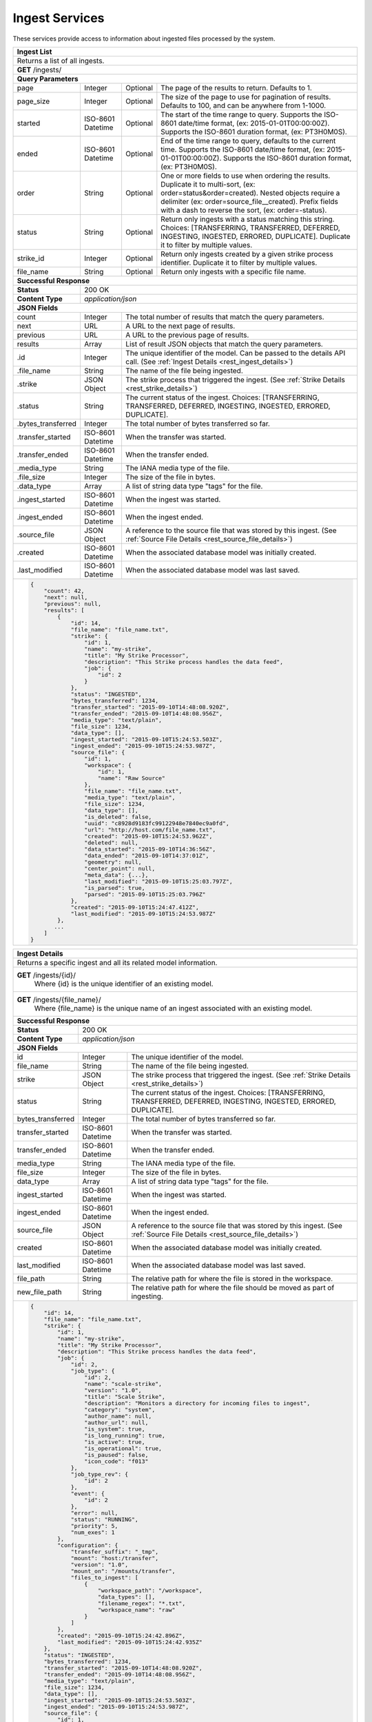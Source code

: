 
.. _rest_ingest:

Ingest Services
===============

These services provide access to information about ingested files processed by the system.

.. _rest_ingest_list:

+-------------------------------------------------------------------------------------------------------------------------+
| **Ingest List**                                                                                                         |
+=========================================================================================================================+
| Returns a list of all ingests.                                                                                          |
+-------------------------------------------------------------------------------------------------------------------------+
| **GET** /ingests/                                                                                                       |
+-------------------------------------------------------------------------------------------------------------------------+
| **Query Parameters**                                                                                                    |
+--------------------+-------------------+----------+---------------------------------------------------------------------+
| page               | Integer           | Optional | The page of the results to return. Defaults to 1.                   |
+--------------------+-------------------+----------+---------------------------------------------------------------------+
| page_size          | Integer           | Optional | The size of the page to use for pagination of results.              |
|                    |                   |          | Defaults to 100, and can be anywhere from 1-1000.                   |
+--------------------+-------------------+----------+---------------------------------------------------------------------+
| started            | ISO-8601 Datetime | Optional | The start of the time range to query.                               |
|                    |                   |          | Supports the ISO-8601 date/time format, (ex: 2015-01-01T00:00:00Z). |
|                    |                   |          | Supports the ISO-8601 duration format, (ex: PT3H0M0S).              |
+--------------------+-------------------+----------+---------------------------------------------------------------------+
| ended              | ISO-8601 Datetime | Optional | End of the time range to query, defaults to the current time.       |
|                    |                   |          | Supports the ISO-8601 date/time format, (ex: 2015-01-01T00:00:00Z). |
|                    |                   |          | Supports the ISO-8601 duration format, (ex: PT3H0M0S).              |
+--------------------+-------------------+----------+---------------------------------------------------------------------+
| order              | String            | Optional | One or more fields to use when ordering the results.                |
|                    |                   |          | Duplicate it to multi-sort, (ex: order=status&order=created).       |
|                    |                   |          | Nested objects require a delimiter (ex: order=source_file__created).|
|                    |                   |          | Prefix fields with a dash to reverse the sort, (ex: order=-status). |
+--------------------+-------------------+----------+---------------------------------------------------------------------+
| status             | String            | Optional | Return only ingests with a status matching this string.             |
|                    |                   |          | Choices: [TRANSFERRING, TRANSFERRED, DEFERRED, INGESTING, INGESTED, |
|                    |                   |          | ERRORED, DUPLICATE].                                                |
|                    |                   |          | Duplicate it to filter by multiple values.                          |
+--------------------+-------------------+----------+---------------------------------------------------------------------+
| strike_id          | Integer           | Optional | Return only ingests created by a given strike process identifier.   |
|                    |                   |          | Duplicate it to filter by multiple values.                          |
+--------------------+-------------------+----------+---------------------------------------------------------------------+
| file_name          | String            | Optional | Return only ingests with a specific file name.                      |
+--------------------+-------------------+----------+---------------------------------------------------------------------+
| **Successful Response**                                                                                                 |
+--------------------+----------------------------------------------------------------------------------------------------+
| **Status**         | 200 OK                                                                                             |
+--------------------+----------------------------------------------------------------------------------------------------+
| **Content Type**   | *application/json*                                                                                 |
+--------------------+----------------------------------------------------------------------------------------------------+
| **JSON Fields**                                                                                                         |
+--------------------+-------------------+--------------------------------------------------------------------------------+
| count              | Integer           | The total number of results that match the query parameters.                   |
+--------------------+-------------------+--------------------------------------------------------------------------------+
| next               | URL               | A URL to the next page of results.                                             |
+--------------------+-------------------+--------------------------------------------------------------------------------+
| previous           | URL               | A URL to the previous page of results.                                         |
+--------------------+-------------------+--------------------------------------------------------------------------------+
| results            | Array             | List of result JSON objects that match the query parameters.                   |
+--------------------+-------------------+--------------------------------------------------------------------------------+
| .id                | Integer           | The unique identifier of the model. Can be passed to the details API call.     |
|                    |                   | (See :ref:`Ingest Details <rest_ingest_details>`)                              |
+--------------------+-------------------+--------------------------------------------------------------------------------+
| .file_name         | String            | The name of the file being ingested.                                           |
+--------------------+-------------------+--------------------------------------------------------------------------------+
| .strike            | JSON Object       | The strike process that triggered the ingest.                                  |
|                    |                   | (See :ref:`Strike Details <rest_strike_details>`)                              |
+--------------------+-------------------+--------------------------------------------------------------------------------+
| .status            | String            | The current status of the ingest.                                              |
|                    |                   | Choices: [TRANSFERRING, TRANSFERRED, DEFERRED, INGESTING, INGESTED, ERRORED,   |
|                    |                   | DUPLICATE].                                                                    |
+--------------------+-------------------+--------------------------------------------------------------------------------+
| .bytes_transferred | Integer           | The total number of bytes transferred so far.                                  |
+--------------------+-------------------+--------------------------------------------------------------------------------+
| .transfer_started  | ISO-8601 Datetime | When the transfer was started.                                                 |
+--------------------+-------------------+--------------------------------------------------------------------------------+
| .transfer_ended    | ISO-8601 Datetime | When the transfer ended.                                                       |
+--------------------+-------------------+--------------------------------------------------------------------------------+
| .media_type        | String            | The IANA media type of the file.                                               |
+--------------------+-------------------+--------------------------------------------------------------------------------+
| .file_size         | Integer           | The size of the file in bytes.                                                 |
+--------------------+-------------------+--------------------------------------------------------------------------------+
| .data_type         | Array             | A list of string data type "tags" for the file.                                |
+--------------------+-------------------+--------------------------------------------------------------------------------+
| .ingest_started    | ISO-8601 Datetime | When the ingest was started.                                                   |
+--------------------+-------------------+--------------------------------------------------------------------------------+
| .ingest_ended      | ISO-8601 Datetime | When the ingest ended.                                                         |
+--------------------+-------------------+--------------------------------------------------------------------------------+
| .source_file       | JSON Object       | A reference to the source file that was stored by this ingest.                 |
|                    |                   | (See :ref:`Source File Details <rest_source_file_details>`)                    |
+--------------------+-------------------+--------------------------------------------------------------------------------+
| .created           | ISO-8601 Datetime | When the associated database model was initially created.                      |
+--------------------+-------------------+--------------------------------------------------------------------------------+
| .last_modified     | ISO-8601 Datetime | When the associated database model was last saved.                             |
+--------------------+-------------------+--------------------------------------------------------------------------------+
| .. code-block:: javascript                                                                                              |
|                                                                                                                         |
|    {                                                                                                                    |
|        "count": 42,                                                                                                     |
|        "next": null,                                                                                                    |
|        "previous": null,                                                                                                |
|        "results": [                                                                                                     |
|            {                                                                                                            |
|                "id": 14,                                                                                                |
|                "file_name": "file_name.txt",                                                                            |
|                "strike": {                                                                                              |
|                    "id": 1,                                                                                             |
|                    "name": "my-strike",                                                                                 |
|                    "title": "My Strike Processor",                                                                      |
|                    "description": "This Strike process handles the data feed",                                          |
|                    "job": {                                                                                             |
|                        "id": 2                                                                                          |
|                    }                                                                                                    |
|                },                                                                                                       |
|                "status": "INGESTED",                                                                                    |
|                "bytes_transferred": 1234,                                                                               |
|                "transfer_started": "2015-09-10T14:48:08.920Z",                                                          |
|                "transfer_ended": "2015-09-10T14:48:08.956Z",                                                            |
|                "media_type": "text/plain",                                                                              |
|                "file_size": 1234,                                                                                       |
|                "data_type": [],                                                                                         |
|                "ingest_started": "2015-09-10T15:24:53.503Z",                                                            |
|                "ingest_ended": "2015-09-10T15:24:53.987Z",                                                              |
|                "source_file": {                                                                                         |
|                    "id": 1,                                                                                             |
|                    "workspace": {                                                                                       |
|                        "id": 1,                                                                                         |
|                        "name": "Raw Source"                                                                             |
|                    },                                                                                                   |
|                    "file_name": "file_name.txt",                                                                        |
|                    "media_type": "text/plain",                                                                          |
|                    "file_size": 1234,                                                                                   |
|                    "data_type": [],                                                                                     |
|                    "is_deleted": false,                                                                                 |
|                    "uuid": "c8928d9183fc99122948e7840ec9a0fd",                                                          |
|                    "url": "http://host.com/file_name.txt",                                                              |
|                    "created": "2015-09-10T15:24:53.962Z",                                                               |
|                    "deleted": null,                                                                                     |
|                    "data_started": "2015-09-10T14:36:56Z",                                                              |
|                    "data_ended": "2015-09-10T14:37:01Z",                                                                |
|                    "geometry": null,                                                                                    |
|                    "center_point": null,                                                                                |
|                    "meta_data": {...},                                                                                  |
|                    "last_modified": "2015-09-10T15:25:03.797Z",                                                         |
|                    "is_parsed": true,                                                                                   |
|                    "parsed": "2015-09-10T15:25:03.796Z"                                                                 |
|                },                                                                                                       |
|                "created": "2015-09-10T15:24:47.412Z",                                                                   |
|                "last_modified": "2015-09-10T15:24:53.987Z"                                                              |
|            },                                                                                                           |
|           ...                                                                                                           |
|        ]                                                                                                                |
|    }                                                                                                                    |
+-------------------------------------------------------------------------------------------------------------------------+

.. _rest_ingest_details:

+-------------------------------------------------------------------------------------------------------------------------+
| **Ingest Details**                                                                                                      |
+=========================================================================================================================+
| Returns a specific ingest and all its related model information.                                                        |
+-------------------------------------------------------------------------------------------------------------------------+
| **GET** /ingests/{id}/                                                                                                  |
|         Where {id} is the unique identifier of an existing model.                                                       |
+-------------------------------------------------------------------------------------------------------------------------+
| **GET** /ingests/{file_name}/                                                                                           |
|         Where {file_name} is the unique name of an ingest associated with an existing model.                            |
+-------------------------------------------------------------------------------------------------------------------------+
| **Successful Response**                                                                                                 |
+--------------------+----------------------------------------------------------------------------------------------------+
| **Status**         | 200 OK                                                                                             |
+--------------------+----------------------------------------------------------------------------------------------------+
| **Content Type**   | *application/json*                                                                                 |
+--------------------+----------------------------------------------------------------------------------------------------+
| **JSON Fields**                                                                                                         |
+--------------------+-------------------+--------------------------------------------------------------------------------+
| id                 | Integer           | The unique identifier of the model.                                            |
+--------------------+-------------------+--------------------------------------------------------------------------------+
| file_name          | String            | The name of the file being ingested.                                           |
+--------------------+-------------------+--------------------------------------------------------------------------------+
| strike             | JSON Object       | The strike process that triggered the ingest.                                  |
|                    |                   | (See :ref:`Strike Details <rest_strike_details>`)                              |
+--------------------+-------------------+--------------------------------------------------------------------------------+
| status             | String            | The current status of the ingest.                                              |
|                    |                   | Choices: [TRANSFERRING, TRANSFERRED, DEFERRED, INGESTING, INGESTED, ERRORED,   |
|                    |                   | DUPLICATE].                                                                    |
+--------------------+-------------------+--------------------------------------------------------------------------------+
| bytes_transferred  | Integer           | The total number of bytes transferred so far.                                  |
+--------------------+-------------------+--------------------------------------------------------------------------------+
| transfer_started   | ISO-8601 Datetime | When the transfer was started.                                                 |
+--------------------+-------------------+--------------------------------------------------------------------------------+
| transfer_ended     | ISO-8601 Datetime | When the transfer ended.                                                       |
+--------------------+-------------------+--------------------------------------------------------------------------------+
| media_type         | String            | The IANA media type of the file.                                               |
+--------------------+-------------------+--------------------------------------------------------------------------------+
| file_size          | Integer           | The size of the file in bytes.                                                 |
+--------------------+-------------------+--------------------------------------------------------------------------------+
| data_type          | Array             | A list of string data type "tags" for the file.                                |
+--------------------+-------------------+--------------------------------------------------------------------------------+
| ingest_started     | ISO-8601 Datetime | When the ingest was started.                                                   |
+--------------------+-------------------+--------------------------------------------------------------------------------+
| ingest_ended       | ISO-8601 Datetime | When the ingest ended.                                                         |
+--------------------+-------------------+--------------------------------------------------------------------------------+
| source_file        | JSON Object       | A reference to the source file that was stored by this ingest.                 |
|                    |                   | (See :ref:`Source File Details <rest_source_file_details>`)                    |
+--------------------+-------------------+--------------------------------------------------------------------------------+
| created            | ISO-8601 Datetime | When the associated database model was initially created.                      |
+--------------------+-------------------+--------------------------------------------------------------------------------+
| last_modified      | ISO-8601 Datetime | When the associated database model was last saved.                             |
+--------------------+-------------------+--------------------------------------------------------------------------------+
| file_path          | String            | The relative path for where the file is stored in the workspace.               |
+--------------------+-------------------+--------------------------------------------------------------------------------+
| new_file_path      | String            | The relative path for where the file should be moved as part of ingesting.     |
+--------------------+-------------------+--------------------------------------------------------------------------------+
| .. code-block:: javascript                                                                                              |
|                                                                                                                         |
|    {                                                                                                                    |
|        "id": 14,                                                                                                        |
|        "file_name": "file_name.txt",                                                                                    |
|        "strike": {                                                                                                      |
|            "id": 1,                                                                                                     |
|            "name": "my-strike",                                                                                         |
|            "title": "My Strike Processor",                                                                              |
|            "description": "This Strike process handles the data feed",                                                  |
|            "job": {                                                                                                     |
|                "id": 2,                                                                                                 |
|                "job_type": {                                                                                            |
|                    "id": 2,                                                                                             |
|                    "name": "scale-strike",                                                                              |
|                    "version": "1.0",                                                                                    |
|                    "title": "Scale Strike",                                                                             |
|                    "description": "Monitors a directory for incoming files to ingest",                                  |
|                    "category": "system",                                                                                |
|                    "author_name": null,                                                                                 |
|                    "author_url": null,                                                                                  |
|                    "is_system": true,                                                                                   |
|                    "is_long_running": true,                                                                             |
|                    "is_active": true,                                                                                   |
|                    "is_operational": true,                                                                              |
|                    "is_paused": false,                                                                                  |
|                    "icon_code": "f013"                                                                                  |
|                },                                                                                                       |
|                "job_type_rev": {                                                                                        |
|                    "id": 2                                                                                              |
|                },                                                                                                       |
|                "event": {                                                                                               |
|                    "id": 2                                                                                              |
|                },                                                                                                       |
|                "error": null,                                                                                           |
|                "status": "RUNNING",                                                                                     |
|                "priority": 5,                                                                                           |
|                "num_exes": 1                                                                                            |
|            },                                                                                                           |
|            "configuration": {                                                                                           |
|                "transfer_suffix": "_tmp",                                                                               |
|                "mount": "host:/transfer",                                                                               |
|                "version": "1.0",                                                                                        |
|                "mount_on": "/mounts/transfer",                                                                          |
|                "files_to_ingest": [                                                                                     |
|                    {                                                                                                    |
|                        "workspace_path": "/workspace",                                                                  |
|                        "data_types": [],                                                                                |
|                        "filename_regex": "*.txt",                                                                       |
|                        "workspace_name": "raw"                                                                          |
|                    }                                                                                                    |
|                ]                                                                                                        |
|            },                                                                                                           |
|            "created": "2015-09-10T15:24:42.896Z",                                                                       |
|            "last_modified": "2015-09-10T15:24:42.935Z"                                                                  |
|        },                                                                                                               |
|        "status": "INGESTED",                                                                                            |
|        "bytes_transferred": 1234,                                                                                       |
|        "transfer_started": "2015-09-10T14:48:08.920Z",                                                                  |
|        "transfer_ended": "2015-09-10T14:48:08.956Z",                                                                    |
|        "media_type": "text/plain",                                                                                      |
|        "file_size": 1234,                                                                                               |
|        "data_type": [],                                                                                                 |
|        "ingest_started": "2015-09-10T15:24:53.503Z",                                                                    |
|        "ingest_ended": "2015-09-10T15:24:53.987Z",                                                                      |
|        "source_file": {                                                                                                 |
|            "id": 1,                                                                                                     |
|            "workspace": {                                                                                               |
|                "id": 1,                                                                                                 |
|                "name": "Raw Source"                                                                                     |
|            },                                                                                                           |
|            "file_name": "file_name.txt",                                                                                |
|            "media_type": "text/plain",                                                                                  |
|            "file_size": 1234,                                                                                           |
|            "data_type": [],                                                                                             |
|            "is_deleted": false,                                                                                         |
|            "uuid": "c8928d9183fc99122948e7840ec9a0fd",                                                                  |
|            "url": "http://host.com/file_name.txt",                                                                      |
|            "created": "2015-09-10T15:24:53.962Z",                                                                       |
|            "deleted": null,                                                                                             |
|            "data_started": "2015-09-10T14:36:56Z",                                                                      |
|            "data_ended": "2015-09-10T14:37:01Z",                                                                        |
|            "geometry": null,                                                                                            |
|            "center_point": null,                                                                                        |
|            "meta_data": {...},                                                                                          |
|            "last_modified": "2015-09-10T15:25:03.797Z",                                                                 |
|            "is_parsed": true,                                                                                           |
|            "parsed": "2015-09-10T15:25:03.796Z"                                                                         |
|        },                                                                                                               |
|        "created": "2015-09-10T15:24:47.412Z",                                                                           |
|        "last_modified": "2015-09-10T15:24:53.987Z",                                                                     |
|        "file_path": "path/file_name.txt",                                                                               |
|        "new_file_path": "new/path/file_name.txt"                                                                        |
|    }                                                                                                                    |
+-------------------------------------------------------------------------------------------------------------------------+

.. _rest_ingest_status:

+-------------------------------------------------------------------------------------------------------------------------+
| **Ingest Status**                                                                                                       |
+=========================================================================================================================+
| Returns status summary information (counts, file sizes) for completed ingests grouped into 1 hour time slots.           |
| NOTE: Time range must be within a one month period (31 days).                                                           |
+-------------------------------------------------------------------------------------------------------------------------+
| **GET** /ingests/status/                                                                                                |
+-------------------------------------------------------------------------------------------------------------------------+
| **Query Parameters**                                                                                                    |
+--------------------+-------------------+----------+---------------------------------------------------------------------+
| page               | Integer           | Optional | The page of the results to return. Defaults to 1.                   |
+--------------------+-------------------+----------+---------------------------------------------------------------------+
| page_size          | Integer           | Optional | The size of the page to use for pagination of results.              |
|                    |                   |          | Defaults to 100, and can be anywhere from 1-1000.                   |
+--------------------+-------------------+----------+---------------------------------------------------------------------+
| started            | ISO-8601 Datetime | Optional | The start of the time range to query.                               |
|                    |                   |          | Supports the ISO-8601 date/time format, (ex: 2015-01-01T00:00:00Z). |
|                    |                   |          | Supports the ISO-8601 duration format, (ex: PT3H0M0S).              |
|                    |                   |          | Defaults to the past 1 week.                                        |
+--------------------+-------------------+----------+---------------------------------------------------------------------+
| ended              | ISO-8601 Datetime | Optional | End of the time range to query, defaults to the current time.       |
|                    |                   |          | Supports the ISO-8601 date/time format, (ex: 2015-01-01T00:00:00Z). |
|                    |                   |          | Supports the ISO-8601 duration format, (ex: PT3H0M0S).              |
+--------------------+-------------------+----------+---------------------------------------------------------------------+
| use_ingest_time    | Boolean           | Optional | Whether to group counts by ingest time or data time.                |
|                    |                   |          | Ingest time is when the strike process registered the file.         |
|                    |                   |          | Data time is the time when the data was collected by a sensor.      |
|                    |                   |          | Defaults to False (data time).                                      |
+--------------------+-------------------+----------+---------------------------------------------------------------------+
| **Successful Response**                                                                                                 |
+--------------------+----------------------------------------------------------------------------------------------------+
| **Status**         | 200 OK                                                                                             |
+--------------------+----------------------------------------------------------------------------------------------------+
| **Content Type**   | *application/json*                                                                                 |
+--------------------+----------------------------------------------------------------------------------------------------+
| **JSON Fields**                                                                                                         |
+--------------------+-------------------+--------------------------------------------------------------------------------+
| count              | Integer           | The total number of results that match the query parameters.                   |
+--------------------+-------------------+--------------------------------------------------------------------------------+
| next               | URL               | A URL to the next page of results.                                             |
+--------------------+-------------------+--------------------------------------------------------------------------------+
| previous           | URL               | A URL to the previous page of results.                                         |
+--------------------+-------------------+--------------------------------------------------------------------------------+
| results            | Array             | List of result JSON objects that match the query parameters.                   |
+--------------------+-------------------+--------------------------------------------------------------------------------+
| .strike            | JSON Object       | The strike process that triggered the ingest.                                  |
|                    |                   | (See :ref:`Strike Details <rest_strike_details>`)                              |
+--------------------+-------------------+--------------------------------------------------------------------------------+
| .most_recent       | ISO-8601 Datetime | The date/time when the strike process last completed an ingest.                |
+--------------------+-------------------+--------------------------------------------------------------------------------+
| .files             | Integer           | The total number of files ingested by the strike process.                      |
+--------------------+-------------------+--------------------------------------------------------------------------------+
| .size              | Integer           | The total size of files ingested by the strike process in bytes.               |
+--------------------+-------------------+--------------------------------------------------------------------------------+
| .values            | Array             | A list of ingest statistics grouped into 1 hour time slots.                    |
+--------------------+-------------------+--------------------------------------------------------------------------------+
| ..time             | ISO-8601 Datetime | The date/time of the 1 hour time slot being counted.                           |
+--------------------+-------------------+--------------------------------------------------------------------------------+
| ..files            | Integer           | The number of files ingested by the strike process within the time slot.       |
+--------------------+-------------------+--------------------------------------------------------------------------------+
| ..size             | Integer           | The size of files ingested by the strike process in bytes within the time slot.|
+--------------------+-------------------+--------------------------------------------------------------------------------+
| .. code-block:: javascript                                                                                              |
|                                                                                                                         |
|    {                                                                                                                    |
|        "count": 2,                                                                                                      |
|        "next": null,                                                                                                    |
|        "previous": null,                                                                                                |
|        "results": [                                                                                                     |
|            {                                                                                                            |
|                "strike": {                                                                                              |
|                    "id": 1,                                                                                             |
|                    "name": "my-strike",                                                                                 |
|                    "title": "My Strike Processor",                                                                      |
|                    "description": "This Strike process handles the data feed",                                          |
|                    "job": {                                                                                             |
|                        "id": 4,                                                                                         |
|                        "job_type": {                                                                                    |
|                            "id": 2,                                                                                     |
|                            "name": "scale-strike",                                                                      |
|                            "version": "1.0",                                                                            |
|                            "title": "Scale Strike",                                                                     |
|                            "description": "Monitors a directory for incoming source files to ingest",                   |
|                            "category": "system",                                                                        |
|                            "author_name": null,                                                                         |
|                            "author_url": null,                                                                          |
|                            "is_system": true,                                                                           |
|                            "is_long_running": true,                                                                     |
|                            "is_active": true,                                                                           |
|                            "is_operational": true,                                                                      |
|                            "is_paused": false,                                                                          |
|                            "icon_code": "f013"                                                                          |
|                        },                                                                                               |
|                        "event": {                                                                                       |
|                            "id": 5                                                                                      |
|                        },                                                                                               |
|                        "error": null,                                                                                   |
|                        "status": "RUNNING",                                                                             |
|                        "priority": 5,                                                                                   |
|                        "num_exes": 36                                                                                   |
|                    },                                                                                                   |
|                    "created": "2015-10-05T17:35:46.690Z",                                                               |
|                    "last_modified": "2015-10-05T17:35:46.740Z"                                                          |
|                },                                                                                                       |
|                "most_recent": "2015-10-21T21:15:56.522Z",                                                               |
|                "files": 1234,                                                                                           |
|                "size": 12345678900000,                                                                                  |
|                "values": [                                                                                              |
|                    {                                                                                                    |
|                        "time": "2015-10-21T00:00:00Z",                                                                  |
|                        "files": 10,                                                                                     |
|                        "size": 123456789                                                                                |
|                    },                                                                                                   |
|                    ...                                                                                                  |
|                ]                                                                                                        |
|            }                                                                                                            |
|        ]                                                                                                                |
|    }                                                                                                                    |
+-------------------------------------------------------------------------------------------------------------------------+
